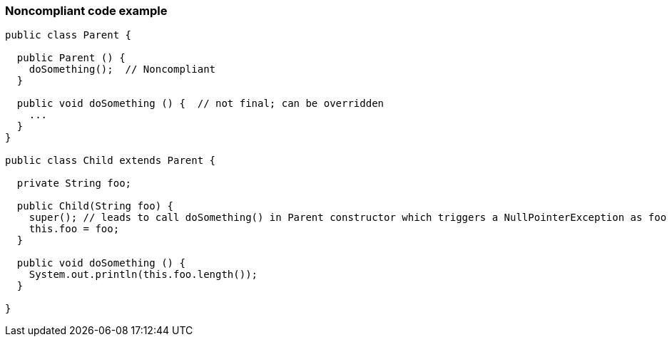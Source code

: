 === Noncompliant code example

[source,text]
----
public class Parent {

  public Parent () {
    doSomething();  // Noncompliant
  }

  public void doSomething () {  // not final; can be overridden
    ...
  }
}

public class Child extends Parent {

  private String foo;

  public Child(String foo) {
    super(); // leads to call doSomething() in Parent constructor which triggers a NullPointerException as foo has not yet been initialized
    this.foo = foo;
  }

  public void doSomething () {
    System.out.println(this.foo.length());
  }

}
----
